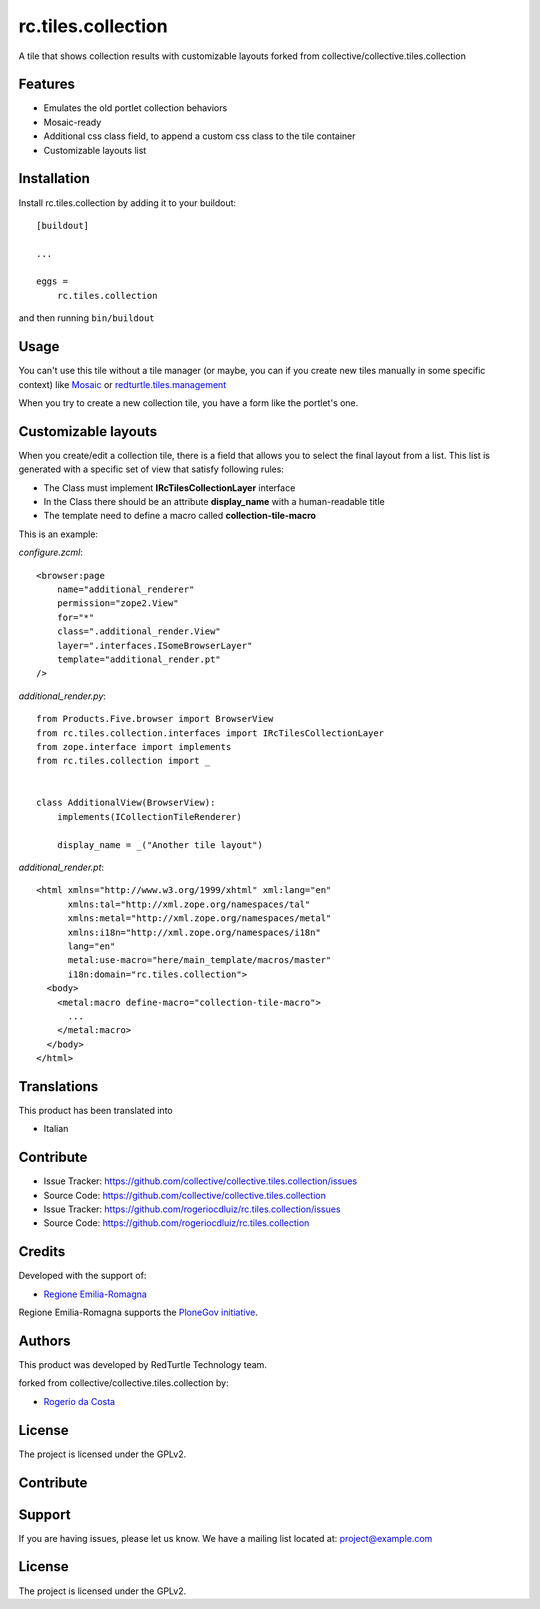 ===================
rc.tiles.collection
===================

A tile that shows collection results with customizable layouts
forked from collective/collective.tiles.collection

Features
--------

- Emulates the old portlet collection behaviors
- Mosaic-ready
- Additional css class field, to append a custom css class to the tile container
- Customizable layouts list



Installation
------------

Install rc.tiles.collection by adding it to your buildout::

    [buildout]

    ...

    eggs =
        rc.tiles.collection


and then running ``bin/buildout``


Usage
-----

You can't use this tile without a tile manager (or maybe, you can if you create
new tiles manually in some specific context) like `Mosaic <https://pypi.python.org/pypi/plone.app.mosaic>`_ or `redturtle.tiles.management <https://github.com/RedTurtle/redturtle.tiles.management>`_

When you try to create a new collection tile, you have a form like the portlet's one.

Customizable layouts
--------------------

When you create/edit a collection tile, there is a field that allows you to select the final layout from a list.
This list is generated with a specific set of view that satisfy following rules:

- The Class must implement **IRcTilesCollectionLayer** interface
- In the Class there should be an attribute **display_name** with a human-readable title
- The template need to define a macro called **collection-tile-macro**

This is an example:

`configure.zcml`::

    <browser:page
        name="additional_renderer"
        permission="zope2.View"
        for="*"
        class=".additional_render.View"
        layer=".interfaces.ISomeBrowserLayer"
        template="additional_render.pt"
    />


`additional_render.py`::

    from Products.Five.browser import BrowserView
    from rc.tiles.collection.interfaces import IRcTilesCollectionLayer
    from zope.interface import implements
    from rc.tiles.collection import _


    class AdditionalView(BrowserView):
        implements(ICollectionTileRenderer)

        display_name = _("Another tile layout")


`additional_render.pt`::

    <html xmlns="http://www.w3.org/1999/xhtml" xml:lang="en"
          xmlns:tal="http://xml.zope.org/namespaces/tal"
          xmlns:metal="http://xml.zope.org/namespaces/metal"
          xmlns:i18n="http://xml.zope.org/namespaces/i18n"
          lang="en"
          metal:use-macro="here/main_template/macros/master"
          i18n:domain="rc.tiles.collection">
      <body>
        <metal:macro define-macro="collection-tile-macro">
          ...
        </metal:macro>
      </body>
    </html>


Translations
------------

This product has been translated into

- Italian


Contribute
----------

- Issue Tracker: https://github.com/collective/collective.tiles.collection/issues
- Source Code: https://github.com/collective/collective.tiles.collection

- Issue Tracker: https://github.com/rogeriocdluiz/rc.tiles.collection/issues
- Source Code: https://github.com/rogeriocdluiz/rc.tiles.collection


Credits
-------

Developed with the support of:

* `Regione Emilia-Romagna`__

Regione Emilia-Romagna supports the `PloneGov initiative`__.

__ http://www.regione.emilia-romagna.it/
__ http://www.plonegov.it/

Authors
-------

This product was developed by RedTurtle Technology team.

.. image:: http://www.redturtle.it/redturtle_banner.png
   :alt: RedTurtle Technology Site
   :target: http://www.redturtle.it/

forked from collective/collective.tiles.collection by:

* `Rogerio da Costa`__

__ http://www.rogeriodacosta.com.br



License
-------

The project is licensed under the GPLv2.























Contribute
----------



Support
-------

If you are having issues, please let us know.
We have a mailing list located at: project@example.com


License
-------

The project is licensed under the GPLv2.
